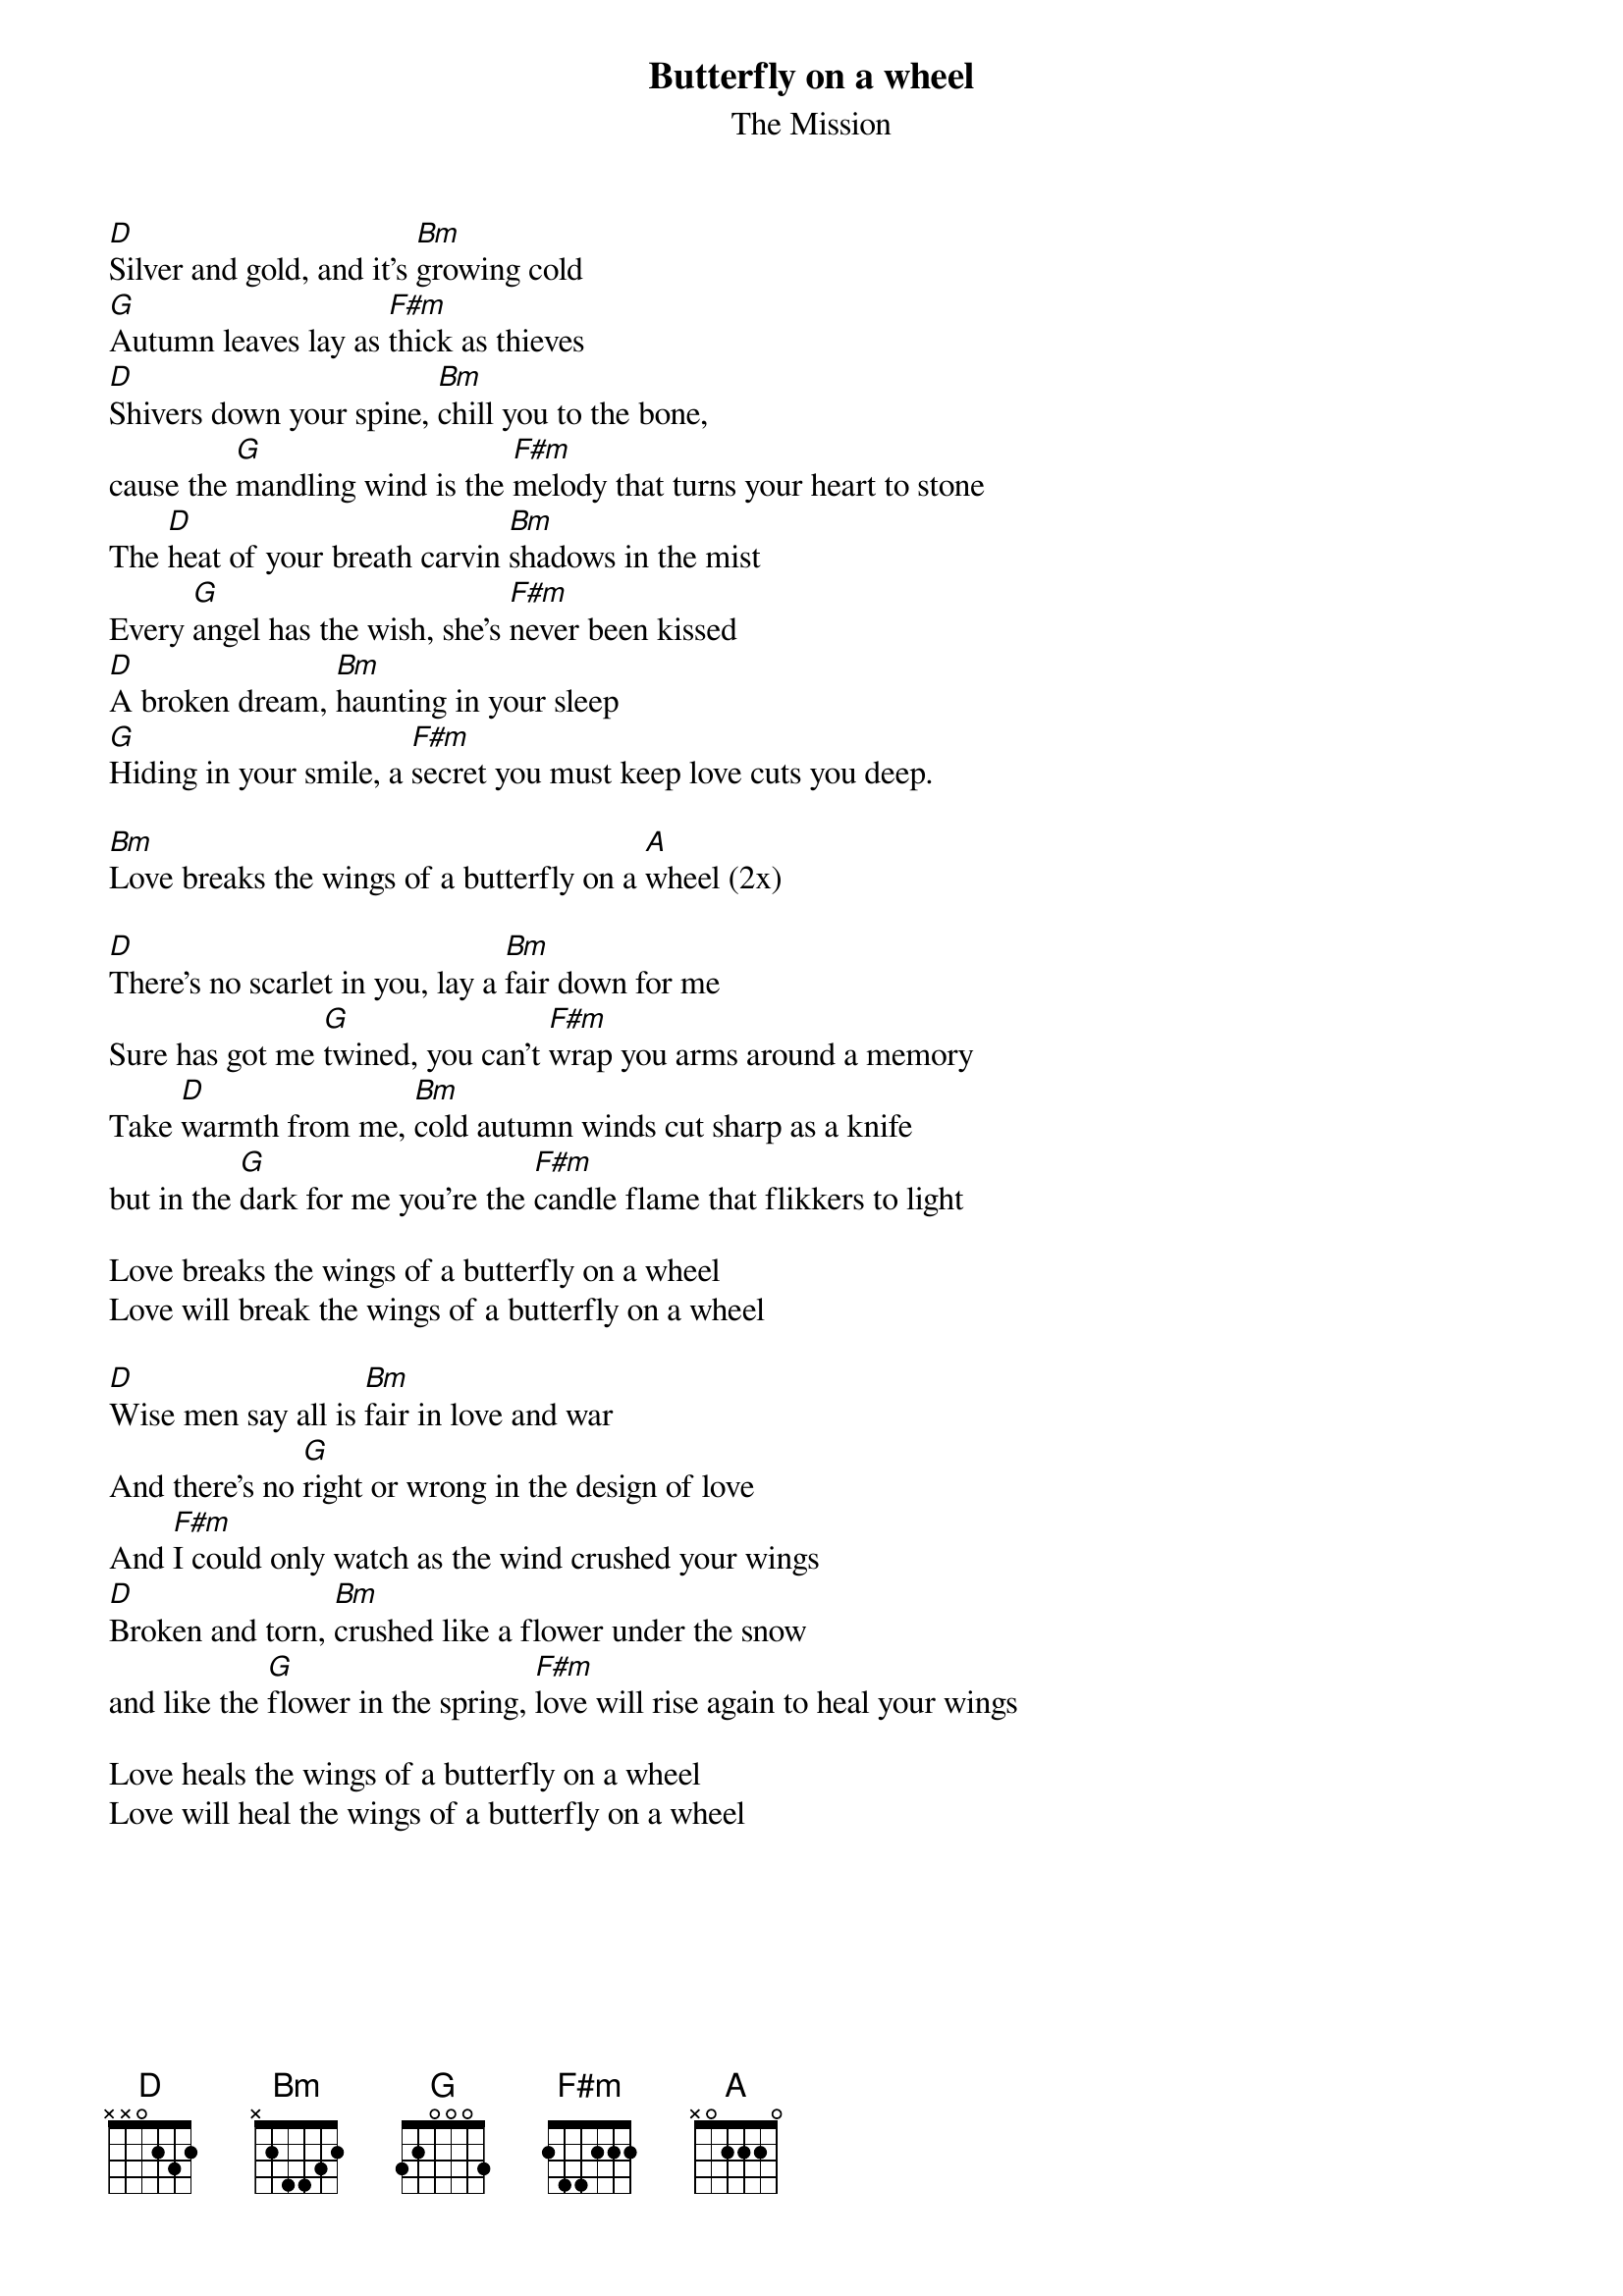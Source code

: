 {t:Butterfly on a wheel}
{st:The Mission}

[D]Silver and gold, and it's [Bm]growing cold 
[G]Autumn leaves lay as [F#m]thick as thieves
[D]Shivers down your spine, [Bm]chill you to the bone,
cause the [G]mandling wind is the [F#m]melody that turns your heart to stone
The [D]heat of your breath carvin [Bm]shadows in the mist 
Every [G]angel has the wish, she's [F#m]never been kissed
[D]A broken dream, [Bm]haunting in your sleep
[G]Hiding in your smile, a [F#m]secret you must keep love cuts you deep.

[Bm]Love breaks the wings of a butterfly on a [A]wheel (2x)

[D]There's no scarlet in you, lay a [Bm]fair down for me
Sure has got me [G]twined, you can't [F#m]wrap you arms around a memory
Take [D]warmth from me, [Bm]cold autumn winds cut sharp as a knife
but in the [G]dark for me you're the [F#m]candle flame that flikkers to light

Love breaks the wings of a butterfly on a wheel
Love will break the wings of a butterfly on a wheel

[D]Wise men say all is [Bm]fair in love and war
And there's no [G]right or wrong in the design of love
And [F#m]I could only watch as the wind crushed your wings
[D]Broken and torn, [Bm]crushed like a flower under the snow
and like the [G]flower in the spring, [F#m]love will rise again to heal your wings

Love heals the wings of a butterfly on a wheel
Love will heal the wings of a butterfly on a wheel
